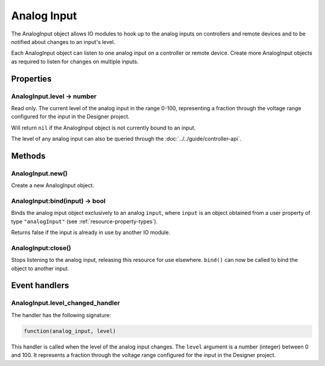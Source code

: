 Analog Input
############

The AnalogInput object allows IO modules to hook up to the analog inputs on controllers and remote devices and to be notified about changes to an input's level.

Each AnalogInput object can listen to one analog input on a controller or remote device. Create more AnalogInput objects as required to listen for changes on multiple inputs.

Properties
**********

AnalogInput.level -> number
===========================

Read only. The current level of the analog input in the range 0-100, representing a fraction through the voltage range configured for the input in the Designer project.

Will return ``nil`` if the AnalogInput object is not currently bound to an input.

The level of any analog input can also be queried through the :doc:`../../guide/controller-api`.

Methods
*******

AnalogInput.new()
=================

Create a new AnalogInput object.

AnalogInput:bind(input) -> bool
===============================

Binds the analog input object exclusively to an analog ``input``, where ``input`` is an object obtained from a user property of type ``"analogInput"`` (see :ref:`resource-property-types`).

Returns false if the input is already in use by another IO module.

AnalogInput:close()
===================

Stops listening to the analog input, releasing this resource for use elsewhere. ``bind()`` can now be called to bind the object to another input.

Event handlers
**************

AnalogInput.level_changed_handler
=================================

The handler has the following signature:

.. code-block:: lua

   function(analog_input, level)

This handler is called when the level of the analog input changes. The ``level`` argument is a number (integer) between 0 and 100. It represents a fraction through the voltage range configured for the input in the Designer project.
